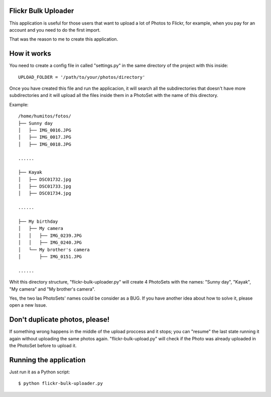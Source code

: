 Flickr Bulk Uploader
--------------------


This application is useful for those users that want to upload a lot
of Photos to Flickr, for example, when you pay for an account and you
need to do the first import.

That was the reason to me to create this application.


How it works
------------

You need to create a config file in called "settings.py" in the same
directory of the project with this inside::

    UPLOAD_FOLDER = '/path/to/your/photos/directory'

Once you have created this file and run the applicacion, it will
search all the subdirectories that doesn't have more subdirectories
and it will upload all the files inside them in a PhotoSet with the
name of this directory.

Example::

    /home/humitos/fotos/
    ├── Sunny day
    │   ├── IMG_0016.JPG
    │   ├── IMG_0017.JPG
    │   ├── IMG_0018.JPG
    
    ......
    
    ├── Kayak
    │   ├── DSC01732.jpg
    │   ├── DSC01733.jpg
    │   ├── DSC01734.jpg
    
    ......
    
    ├── My birthday
    │   ├── My camera
    │   │   ├── IMG_0239.JPG
    │   │   ├── IMG_0240.JPG
    │   └── My brother's camera
    │       ├── IMG_0151.JPG
    
    ......
    
Whit this directory structure, "flickr-bulk-uploader.py" will create 4
PhotoSets with the names: "Sunny day", "Kayak", "My camera" and "My
brother's camera".

Yes, the two las PhotoSets' names could be consider as a BUG. If you
have another idea about how to solve it, please open a new Issue.


Don't duplicate photos, please!
-------------------------------

If something wrong happens in the middle of the upload proccess and it
stops; you can "resume" the last state running it again without
uploading the same photos again. "flickr-bulk-upload.py" will check if
the Photo was already uploaded in the PhotoSet before to upload it.


Running the application
-----------------------

Just run it as a Python script::

    $ python flickr-bulk-uploader.py
